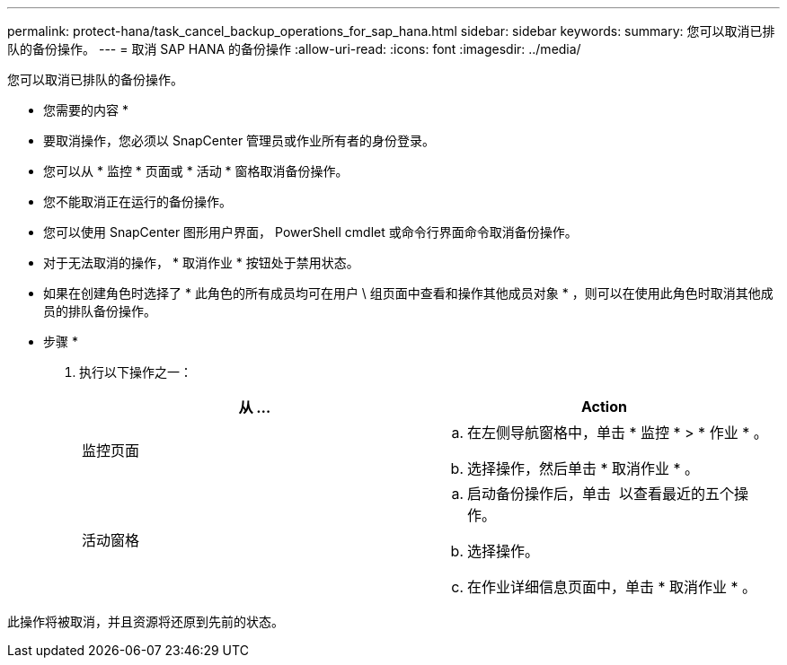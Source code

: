 ---
permalink: protect-hana/task_cancel_backup_operations_for_sap_hana.html 
sidebar: sidebar 
keywords:  
summary: 您可以取消已排队的备份操作。 
---
= 取消 SAP HANA 的备份操作
:allow-uri-read: 
:icons: font
:imagesdir: ../media/


您可以取消已排队的备份操作。

* 您需要的内容 *

* 要取消操作，您必须以 SnapCenter 管理员或作业所有者的身份登录。
* 您可以从 * 监控 * 页面或 * 活动 * 窗格取消备份操作。
* 您不能取消正在运行的备份操作。
* 您可以使用 SnapCenter 图形用户界面， PowerShell cmdlet 或命令行界面命令取消备份操作。
* 对于无法取消的操作， * 取消作业 * 按钮处于禁用状态。
* 如果在创建角色时选择了 * 此角色的所有成员均可在用户 \ 组页面中查看和操作其他成员对象 * ，则可以在使用此角色时取消其他成员的排队备份操作。


* 步骤 *

. 执行以下操作之一：
+
|===
| 从 ... | Action 


 a| 
监控页面
 a| 
.. 在左侧导航窗格中，单击 * 监控 * > * 作业 * 。
.. 选择操作，然后单击 * 取消作业 * 。




 a| 
活动窗格
 a| 
.. 启动备份操作后，单击 *image:../media/activity_pane_icon.gif[""]* 以查看最近的五个操作。
.. 选择操作。
.. 在作业详细信息页面中，单击 * 取消作业 * 。


|===


此操作将被取消，并且资源将还原到先前的状态。
